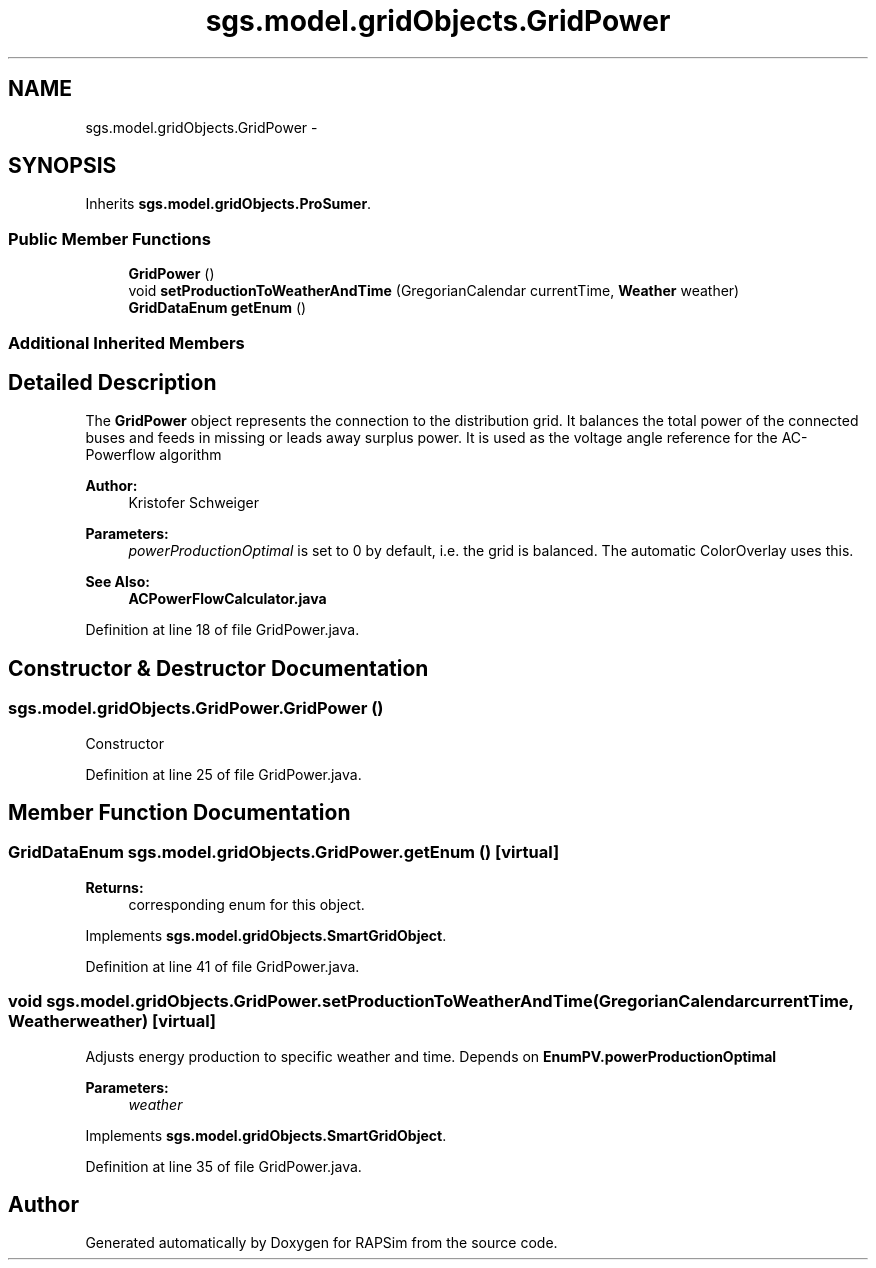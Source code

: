 .TH "sgs.model.gridObjects.GridPower" 3 "Wed Oct 28 2015" "Version 0.92" "RAPSim" \" -*- nroff -*-
.ad l
.nh
.SH NAME
sgs.model.gridObjects.GridPower \- 
.SH SYNOPSIS
.br
.PP
.PP
Inherits \fBsgs\&.model\&.gridObjects\&.ProSumer\fP\&.
.SS "Public Member Functions"

.in +1c
.ti -1c
.RI "\fBGridPower\fP ()"
.br
.ti -1c
.RI "void \fBsetProductionToWeatherAndTime\fP (GregorianCalendar currentTime, \fBWeather\fP weather)"
.br
.ti -1c
.RI "\fBGridDataEnum\fP \fBgetEnum\fP ()"
.br
.in -1c
.SS "Additional Inherited Members"
.SH "Detailed Description"
.PP 
The \fBGridPower\fP object represents the connection to the distribution grid\&. It balances the total power of the connected buses and feeds in missing or leads away surplus power\&. It is used as the voltage angle reference for the AC-Powerflow algorithm 
.PP
\fBAuthor:\fP
.RS 4
Kristofer Schweiger 
.RE
.PP
\fBParameters:\fP
.RS 4
\fIpowerProductionOptimal\fP is set to 0 by default, i\&.e\&. the grid is balanced\&. The automatic ColorOverlay uses this\&. 
.RE
.PP
\fBSee Also:\fP
.RS 4
\fBACPowerFlowCalculator\&.java\fP 
.RE
.PP

.PP
Definition at line 18 of file GridPower\&.java\&.
.SH "Constructor & Destructor Documentation"
.PP 
.SS "sgs\&.model\&.gridObjects\&.GridPower\&.GridPower ()"
Constructor 
.PP
Definition at line 25 of file GridPower\&.java\&.
.SH "Member Function Documentation"
.PP 
.SS "\fBGridDataEnum\fP sgs\&.model\&.gridObjects\&.GridPower\&.getEnum ()\fC [virtual]\fP"

.PP
\fBReturns:\fP
.RS 4
corresponding enum for this object\&. 
.RE
.PP

.PP
Implements \fBsgs\&.model\&.gridObjects\&.SmartGridObject\fP\&.
.PP
Definition at line 41 of file GridPower\&.java\&.
.SS "void sgs\&.model\&.gridObjects\&.GridPower\&.setProductionToWeatherAndTime (GregorianCalendarcurrentTime, \fBWeather\fPweather)\fC [virtual]\fP"
Adjusts energy production to specific weather and time\&. Depends on \fBEnumPV\&.powerProductionOptimal\fP
.PP
\fBParameters:\fP
.RS 4
\fIweather\fP 
.RE
.PP

.PP
Implements \fBsgs\&.model\&.gridObjects\&.SmartGridObject\fP\&.
.PP
Definition at line 35 of file GridPower\&.java\&.

.SH "Author"
.PP 
Generated automatically by Doxygen for RAPSim from the source code\&.
